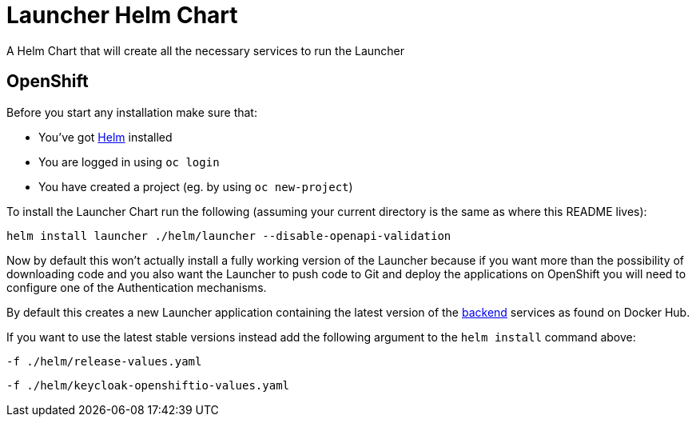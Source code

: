 = Launcher Helm Chart

A Helm Chart that will create all the necessary services to run the Launcher

== OpenShift

Before you start any installation make sure that:

- You've got https://helm.sh/docs/intro/install/[Helm] installed
- You are logged in using `oc login`
- You have created a project (eg. by using `oc new-project`)

To install the Launcher Chart run the following (assuming your current directory is the same as where this README lives):

[source,bash]
----
helm install launcher ./helm/launcher --disable-openapi-validation
----

Now by default this won't actually install a fully working version of the Launcher because if you want more than the
possibility of downloading code and you also want the Launcher to push code to Git and deploy the applications on
OpenShift you will need to configure one of the Authentication mechanisms.

By default this creates a new Launcher application containing the latest version of the
https://hub.docker.com/r/fabric8/launcher-application/[backend] services as found on Docker Hub.

If you want to use the latest stable versions instead add the following argument to the `helm install` command above:

[source,bash]
----
-f ./helm/release-values.yaml
----


[source,bash]
----
-f ./helm/keycloak-openshiftio-values.yaml
----

